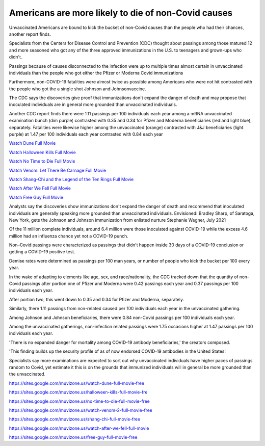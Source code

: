 Americans are more likely to die of non-Covid causes
====================================================

Unvaccinated Americans are bound to kick the bucket of non-Covid causes than the people who had their chances, another report finds. 

Specialists from the Centers for Disease Control and Prevention (CDC) thought about passings among those matured 12 and more seasoned who got any of the three approved immunizations in the U.S. to teenagers and grown-ups who didn't. 

Passings because of causes disconnected to the infection were up to multiple times almost certain in unvaccinated individuals than the people who got either the Pfizer or Moderna Covid immunizations 

Furthermore, non-COVID-19 fatalities were almost twice as possible among Americans who were not hit contrasted with the people who got the a single shot Johnson and Johnsonvaccine. 

The CDC says the discoveries give proof that immunizations don't expand the danger of death and may propose that inoculated individuals are in general more grounded than unvaccinated individuals. 

Another CDC report finds there were 1.11 passings per 100 individuals each year among a mRNA unvaccinated examination bunch (dim purple) contrasted with 0.35 and 0.34 for Pfizer and Moderna beneficiaries (red and light blue), separately. Fatalities were likewise higher among the unvaccinated (orange) contrasted with J&J beneficiaries (light purple) at 1.47 per 100 individuals each year contrasted with 0.84 each year

`Watch Dune Full Movie <https://sites.google.com/muvizone.us/watch-dune-full-movie-free>`_

`Watch Halloween Kills Full Movie <https://sites.google.com/muvizone.us/halloween-kills-full-movie-fre>`_

`Watch No Time to Die Full Movie <https://sites.google.com/muvizone.us/no-time-to-die-full-movie-free>`_

`Watch Venom: Let There Be Carnage Full Movie <https://sites.google.com/muvizone.us/watch-venom-2-full-movie-free>`_

`Watch Shang-Chi and the Legend of the Ten Rings Full Movie <https://sites.google.com/muvizone.us/shang-chi-full-movie-free>`_

`Watch After We Fell Full Movie <https://sites.google.com/muvizone.us/watch-after-we-fell-full-movie>`_

`Watch Free Guy Full Movie <https://sites.google.com/muvizone.us/free-guy-full-movie-free>`_

Analysts say the discoveries show immunizations don't expand the danger of death and recommend that inoculated individuals are generally speaking more grounded than unvaccinated individuals. Envisioned: Bradley Sharp, of Saratoga, New York, gets the Johnson and Johnson immunization from enlisted nurture Stephanie Wagner, July 2021 

Of the 11 million complete individuals, around 6.4 million were those inoculated against COVID-19 while the excess 4.6 million had an influenza chance yet not a COVID-19 punch. 

Non–Covid passings were characterized as passings that didn't happen inside 30 days of a COVID-19 conclusion or getting a COVID-19 positive test. 

Demise rates were determined as passings per 100 man years, or number of people who kick the bucket per 100 every year. 

In the wake of adapting to elements like age, sex, and race/nationality, the CDC tracked down that the quantity of non-Covid passings after portion one of Pfizer and Moderna were 0.42 passings each year and 0.37 passings per 100 individuals each year. 

After portion two, this went down to 0.35 and 0.34 for Pfizer and Moderna, separately. 

Similarly, there 1.11 passings from non-related caused per 100 individuals each year in the unvaccinated gathering. 

Among Johnson and Johnson beneficiaries, there were 0.84 non-Covid passings per 100 individuals each year. 

Among the unvaccinated gatherings, non-infection related passings were 1.75 occasions higher at 1.47 passings per 100 individuals each year. 

'There is no expanded danger for mortality among COVID-19 antibody beneficiaries,' the creators composed. 

'This finding builds up the security profile of as of now endorsed COVID-19 antibodies in the United States.' 

Specialists say more examinations are expected to sort out why unvaccinated individuals have higher paces of passings random to Covid, yet estimate it this is on the grounds that immunized individuals will in general be more grounded than the unvaccinated.

`https://sites.google.com/muvizone.us/watch-dune-full-movie-free <https://sites.google.com/muvizone.us/watch-dune-full-movie-free>`_

`https://sites.google.com/muvizone.us/halloween-kills-full-movie-fre <https://sites.google.com/muvizone.us/halloween-kills-full-movie-fre>`_

`https://sites.google.com/muvizone.us/no-time-to-die-full-movie-free <https://sites.google.com/muvizone.us/no-time-to-die-full-movie-free>`_

`https://sites.google.com/muvizone.us/watch-venom-2-full-movie-free <https://sites.google.com/muvizone.us/watch-venom-2-full-movie-free>`_

`https://sites.google.com/muvizone.us/shang-chi-full-movie-free <https://sites.google.com/muvizone.us/shang-chi-full-movie-free>`_

`https://sites.google.com/muvizone.us/watch-after-we-fell-full-movie <https://sites.google.com/muvizone.us/watch-after-we-fell-full-movie>`_

`https://sites.google.com/muvizone.us/free-guy-full-movie-free <https://sites.google.com/muvizone.us/free-guy-full-movie-free>`_
